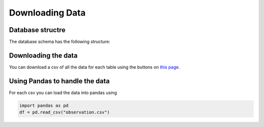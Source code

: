Downloading Data
================

Database structre
-----------------

The database schema has the following structure:

.. image:: figures/schema.png
  :width: 800


Downloading the data
--------------------

You can download a csv of all the data for each table using the buttons on `this page <https://mwa-image-plane.duckdns.org/download_page/>`_.

Using Pandas to handle the data
-------------------------------

For each csv you can load the data into pandas using

.. code-block::

   import pandas as pd
   df = pd.read_csv("observation.csv")